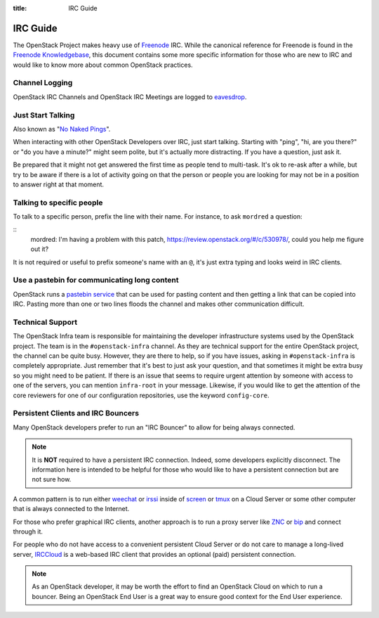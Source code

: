 :title: IRC Guide

.. TODO(mordred) Replace https://wiki.openstack.org/wiki/IRC with a link to
   this page.

.. _irc-guide:

IRC Guide
#########

The OpenStack Project makes heavy use of `Freenode`_ IRC. While the canonical
reference for Freenode is found in the `Freenode Knowledgebase`_, this document
contains some more specific information for those who are new to IRC and would
like to know more about common OpenStack practices.

.. _Freenode: http://freenode.net
.. _Freenode Knowledgebase: http://freenode.net/kb/all

Channel Logging
---------------

OpenStack IRC Channels and OpenStack IRC Meetings are logged to `eavesdrop`_.

.. _eavesdrop: http://eavesdrop.openstack.org/

.. TODO(mordred) Publish a list of Official Channels from the
   accessbot/channels.yaml file to eavesdrop.openstack.org and point to that
   list here.

Just Start Talking
------------------

Also known as "`No Naked Pings`_".

When interacting with other OpenStack Developers over IRC, just start talking.
Starting with "ping", "hi, are you there?" or "do you have a minute?" might
seem polite, but it's actually more distracting. If you have a question, just
ask it.

Be prepared that it might not get answered the first time as people tend to
multi-task. It's ok to re-ask after a while, but try to be aware if there is a
lot of activity going on that the person or people you are looking for may not
be in a position to answer right at that moment.

.. _No Naked Pings: https://fedoraproject.org/wiki/No_naked_pings

Talking to specific people
--------------------------

To talk to a specific person, prefix the line with their name. For instance,
to ask ``mordred`` a question:

::
  mordred: I'm having a problem with this patch, https://review.openstack.org/#/c/530978/, could you help me figure out it?

It is not required or useful to prefix someone's name with an ``@``, it's
just extra typing and looks weird in IRC clients.

Use a pastebin for communicating long content
---------------------------------------------

OpenStack runs a `pastebin service`_ that can be used for pasting content and
then getting a link that can be copied into IRC. Pasting more than one or two
lines floods the channel and makes other communication difficult.

.. _pastebin service: http://paste.openstack.org/

.. _irc-technical-support:

Technical Support
-----------------

The OpenStack Infra team is responsible for maintaining the developer
infrastructure systems used by the OpenStack project. The team is in the
``#openstack-infra`` channel. As they are technical support for the entire
OpenStack project, the channel can be quite busy. However, they are there to
help, so if you have issues, asking in ``#openstack-infra`` is completely
appropriate. Just remember that it's best to just ask your question, and that
sometimes it might be extra busy so you might need to be patient.
If there is an issue that seems to require urgent attention by someone with
access to one of the servers, you can mention ``infra-root`` in your message.
Likewise, if you would like to get the attention of the core reviewers for
one of our configuration repositories, use the keyword ``config-core``.

Persistent Clients and IRC Bouncers
-----------------------------------

Many OpenStack developers prefer to run an "IRC Bouncer" to allow for being
always connected.

.. note:: It is **NOT** required to have a persistent IRC connection. Indeed,
          some developers explicitly disconnect. The information here is
          intended to be helpful for those who would like to have a persistent
          connection but are not sure how.

A common pattern is to run either `weechat`_ or `irssi`_ inside of `screen`_
or `tmux`_ on a Cloud Server or some other computer that is always connected
to the Internet.

For those who prefer graphical IRC clients, another approach is to run a
proxy server like `ZNC`_ or `bip`_ and connect through it.

For people who do not have access to a convenient persistent Cloud Server or
do not care to manage a long-lived server, `IRCCloud`_ is a web-based
IRC client that provides an optional (paid) persistent connection.

.. note:: As an OpenStack developer, it may be worth the effort to find an
          OpenStack Cloud on which to run a bouncer. Being an OpenStack End
          User is a great way to ensure good context for the End User
          experience.

.. _irssi: https://irssi.org/
.. _weechat: https://weechat.org/
.. _screen: https://www.gnu.org/software/screen/
.. _tmux: https://github.com/tmux/tmux/wiki
.. _znc: https://en.wikipedia.org/wiki/ZNC
.. _bip: https://bip.milkypond.org/
.. _irccloud: https://www.irccloud.com
